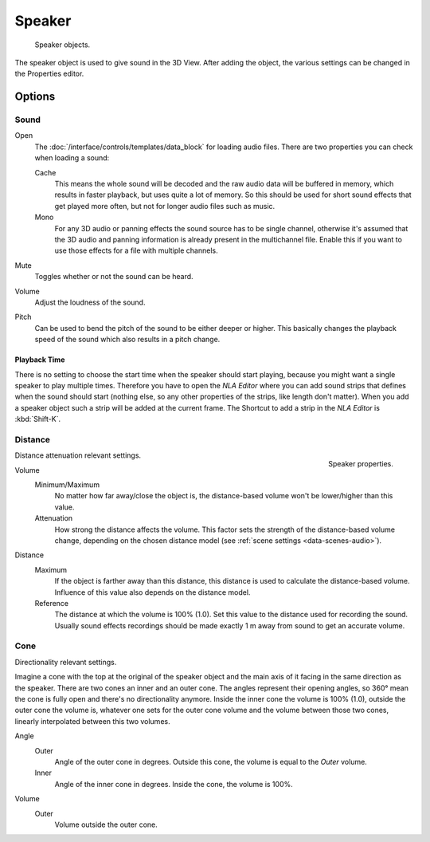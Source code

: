 .. _bpy.types.Speaker:
.. _bpy.ops.object.speaker:

*******
Speaker
*******

.. figure:: /images/render_audio_speaker_objects.png

   Speaker objects.

The speaker object is used to give sound in the 3D View.
After adding the object, the various settings can be changed in the Properties editor.


Options
=======

Sound
-----

Open
   The :doc:`/interface/controls/templates/data_block` for loading audio files.
   There are two properties you can check when loading a sound:

   Cache
      This means the whole sound will be decoded and the raw audio data will be buffered in memory,
      which results in faster playback, but uses quite a lot of memory. So this should be used
      for short sound effects that get played more often, but not for longer audio files such as music.
   Mono
      For any 3D audio or panning effects the sound source has to be single channel,
      otherwise it's assumed that the 3D audio and panning information is already present in the multichannel file.
      Enable this if you want to use those effects for a file with multiple channels.
Mute
   Toggles whether or not the sound can be heard.
Volume
   Adjust the loudness of the sound.
Pitch
   Can be used to bend the pitch of the sound to be either deeper or higher.
   This basically changes the playback speed of the sound which also results in a pitch change.


Playback Time
^^^^^^^^^^^^^

There is no setting to choose the start time when the speaker should start playing,
because you might want a single speaker to play multiple times.
Therefore you have to open the *NLA Editor* where you can add sound strips
that defines when the sound should start (nothing else,
so any other properties of the strips, like length don't matter).
When you add a speaker object such a strip will be added at the current frame.
The Shortcut to add a strip in the *NLA Editor* is :kbd:`Shift-K`.


Distance
--------

.. figure:: /images/render_audio_speaker_properties.png
   :align: right

   Speaker properties.

Distance attenuation relevant settings.

Volume
   Minimum/Maximum
      No matter how far away/close the object is, the distance-based volume won't be lower/higher than this value.
   Attenuation
      How strong the distance affects the volume.
      This factor sets the strength of the distance-based volume change,
      depending on the chosen distance model (see :ref:`scene settings <data-scenes-audio>`).

Distance
   Maximum
      If the object is farther away than this distance, this distance is used to calculate the distance-based volume.
      Influence of this value also depends on the distance model.
   Reference
      The distance at which the volume is 100% (1.0). Set this value to the distance used for recording the sound.
      Usually sound effects recordings should be made exactly 1 m away from sound to get an accurate volume.


Cone
----

Directionality relevant settings.

Imagine a cone with the top at the original of the speaker object
and the main axis of it facing in the same direction as the speaker.
There are two cones an inner and an outer cone. The angles represent their opening angles,
so 360° mean the cone is fully open and there's no directionality anymore.
Inside the inner cone the volume is 100% (1.0),
outside the outer cone the volume is, whatever one sets for the outer cone volume
and the volume between those two cones, linearly interpolated between this two volumes.

Angle
   Outer
      Angle of the outer cone in degrees. Outside this cone, the volume is equal to the *Outer* volume.
   Inner
      Angle of the inner cone in degrees. Inside the cone, the volume is 100%.
Volume
   Outer
      Volume outside the outer cone.
